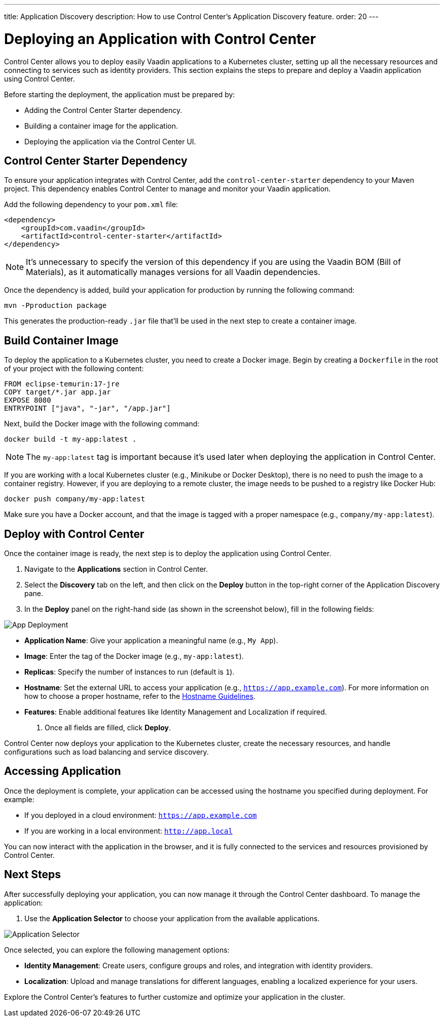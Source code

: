 ---
title: Application Discovery
description: How to use Control Center's Application Discovery feature.
order: 20
---


= Deploying an Application with Control Center

Control Center allows you to deploy easily Vaadin applications to a Kubernetes cluster, setting up all the necessary resources and connecting to services such as identity providers. This section explains the steps to prepare and deploy a Vaadin application using Control Center.

Before starting the deployment, the application must be prepared by:

- Adding the Control Center Starter dependency.
- Building a container image for the application.
- Deploying the application via the Control Center UI.


== Control Center Starter Dependency

To ensure your application integrates with Control Center, add the `control-center-starter` dependency to your Maven project. This dependency enables Control Center to manage and monitor your Vaadin application.

Add the following dependency to your `pom.xml` file:

[source,xml]
----
<dependency>
    <groupId>com.vaadin</groupId>
    <artifactId>control-center-starter</artifactId>
</dependency>
----

[NOTE]
====
It's unnecessary to specify the version of this dependency if you are using the Vaadin BOM (Bill of Materials), as it automatically manages versions for all Vaadin dependencies.
====

Once the dependency is added, build your application for production by running the following command:

[source,shell]
----
mvn -Pproduction package
----

This generates the production-ready `.jar` file that'll be used in the next step to create a container image.


== Build Container Image

To deploy the application to a Kubernetes cluster, you need to create a Docker image. Begin by creating a `Dockerfile` in the root of your project with the following content:

[source,docker]
----
FROM eclipse-temurin:17-jre
COPY target/*.jar app.jar
EXPOSE 8080
ENTRYPOINT ["java", "-jar", "/app.jar"]
----

Next, build the Docker image with the following command:

[source,shell]
----
docker build -t my-app:latest .
----

[NOTE]
====
The `my-app:latest` tag is important because it's used later when deploying the application in Control Center.
====

If you are working with a local Kubernetes cluster (e.g., Minikube or Docker Desktop), there is no need to push the image to a container registry. However, if you are deploying to a remote cluster, the image needs to be pushed to a registry like Docker Hub:

[source,shell]
----
docker push company/my-app:latest
----

Make sure you have a Docker account, and that the image is tagged with a proper namespace (e.g., `company/my-app:latest`).


== Deploy with Control Center

Once the container image is ready, the next step is to deploy the application using Control Center.

. Navigate to the **Applications** section in Control Center.
. Select the **Discovery** tab on the left, and then click on the **Deploy** button in the top-right corner of the Application Discovery pane.
. In the **Deploy** panel on the right-hand side (as shown in the screenshot below), fill in the following fields:

image::images/app-deploy.png[App Deployment]

* **Application Name**: Give your application a meaningful name (e.g., `My App`).
* **Image**: Enter the tag of the Docker image (e.g., `my-app:latest`).
* **Replicas**: Specify the number of instances to run (default is `1`).
* **Hostname**: Set the external URL to access your application (e.g., `https://app.example.com`). For more information on how to choose a proper hostname, refer to the <<hostname-guidelines, Hostname Guidelines>>.
* **Features**: Enable additional features like Identity Management and Localization if required.

. Once all fields are filled, click **Deploy**.

Control Center now deploys your application to the Kubernetes cluster, create the necessary resources, and handle configurations such as load balancing and service discovery.


== Accessing Application

Once the deployment is complete, your application can be accessed using the hostname you specified during deployment. For example:

- If you deployed in a cloud environment: `https://app.example.com`
- If you are working in a local environment: `http://app.local`

You can now interact with the application in the browser, and it is fully connected to the services and resources provisioned by Control Center.


== Next Steps

After successfully deploying your application, you can now manage it through the Control Center dashboard. To manage the application:

. Use the **Application Selector** to choose your application from the available applications.

image::images/app-selector.png[Application Selector]

Once selected, you can explore the following management options:

- **Identity Management**: Create users, configure groups and roles, and integration with identity providers.
- **Localization**: Upload and manage translations for different languages, enabling a localized experience for your users.

Explore the Control Center's features to further customize and optimize your application in the cluster.
